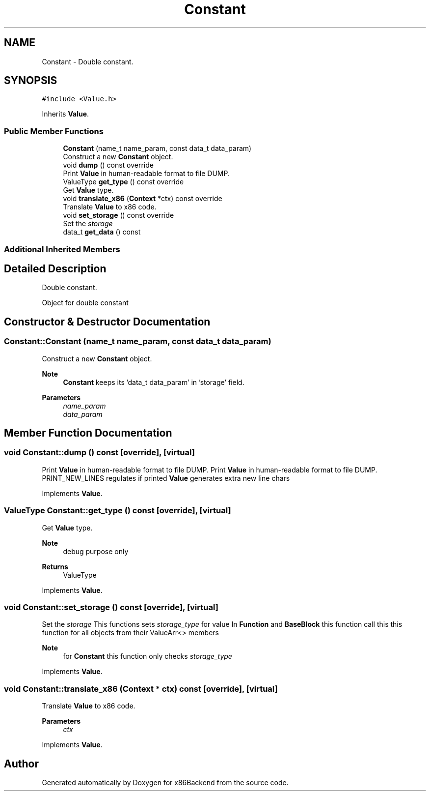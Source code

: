.TH "Constant" 3 "Mon Jun 5 2023" "x86Backend" \" -*- nroff -*-
.ad l
.nh
.SH NAME
Constant \- Double constant\&.  

.SH SYNOPSIS
.br
.PP
.PP
\fC#include <Value\&.h>\fP
.PP
Inherits \fBValue\fP\&.
.SS "Public Member Functions"

.in +1c
.ti -1c
.RI "\fBConstant\fP (name_t name_param, const data_t data_param)"
.br
.RI "Construct a new \fBConstant\fP object\&. "
.ti -1c
.RI "void \fBdump\fP () const override"
.br
.RI "Print \fBValue\fP in human-readable format to file DUMP\&. "
.ti -1c
.RI "ValueType \fBget_type\fP () const override"
.br
.RI "Get \fBValue\fP type\&. "
.ti -1c
.RI "void \fBtranslate_x86\fP (\fBContext\fP *ctx) const override"
.br
.RI "Translate \fBValue\fP to x86 code\&. "
.ti -1c
.RI "void \fBset_storage\fP () const override"
.br
.RI "Set the \fIstorage\fP "
.ti -1c
.RI "data_t \fBget_data\fP () const"
.br
.in -1c
.SS "Additional Inherited Members"
.SH "Detailed Description"
.PP 
Double constant\&. 

Object for double constant 
.SH "Constructor & Destructor Documentation"
.PP 
.SS "Constant::Constant (name_t name_param, const data_t data_param)"

.PP
Construct a new \fBConstant\fP object\&. 
.PP
\fBNote\fP
.RS 4
\fBConstant\fP keeps its 'data_t data_param' in 'storage' field\&. 
.br
 
.RE
.PP
\fBParameters\fP
.RS 4
\fIname_param\fP 
.br
\fIdata_param\fP 
.RE
.PP

.SH "Member Function Documentation"
.PP 
.SS "void Constant::dump () const\fC [override]\fP, \fC [virtual]\fP"

.PP
Print \fBValue\fP in human-readable format to file DUMP\&. Print \fBValue\fP in human-readable format to file DUMP\&. PRINT_NEW_LINES regulates if printed \fBValue\fP generates extra new line chars 
.PP
Implements \fBValue\fP\&.
.SS "ValueType Constant::get_type () const\fC [override]\fP, \fC [virtual]\fP"

.PP
Get \fBValue\fP type\&. 
.PP
\fBNote\fP
.RS 4
debug purpose only 
.RE
.PP
\fBReturns\fP
.RS 4
ValueType 
.RE
.PP

.PP
Implements \fBValue\fP\&.
.SS "void Constant::set_storage () const\fC [override]\fP, \fC [virtual]\fP"

.PP
Set the \fIstorage\fP This functions sets \fIstorage_type\fP for value In \fBFunction\fP and \fBBaseBlock\fP this function call this this function for all objects from their ValueArr<> members 
.PP
\fBNote\fP
.RS 4
for \fBConstant\fP this function only checks \fIstorage_type\fP 
.RE
.PP

.PP
Implements \fBValue\fP\&.
.SS "void Constant::translate_x86 (\fBContext\fP * ctx) const\fC [override]\fP, \fC [virtual]\fP"

.PP
Translate \fBValue\fP to x86 code\&. 
.PP
\fBParameters\fP
.RS 4
\fIctx\fP 
.RE
.PP

.PP
Implements \fBValue\fP\&.

.SH "Author"
.PP 
Generated automatically by Doxygen for x86Backend from the source code\&.
